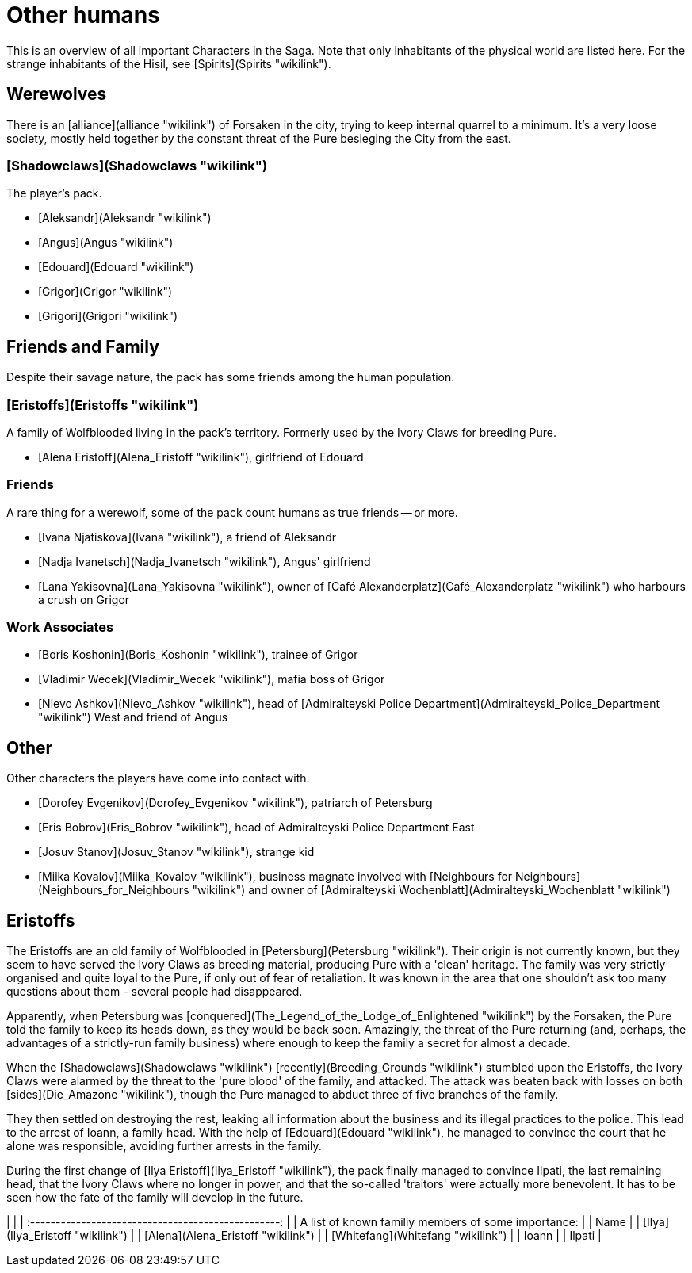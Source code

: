 = Other humans

This is an overview of all important Characters in the Saga. Note that
only inhabitants of the physical world are listed here. For the strange
inhabitants of the Hisil, see [Spirits](Spirits "wikilink").

## Werewolves

There is an [alliance](alliance "wikilink") of Forsaken in the city,
trying to keep internal quarrel to a minimum. It's a very loose society,
mostly held together by the constant threat of the Pure besieging the
City from the east.

### [Shadowclaws](Shadowclaws "wikilink")

The player's pack.

  - [Aleksandr](Aleksandr "wikilink")
  - [Angus](Angus "wikilink")
  - [Edouard](Edouard "wikilink")
  - [Grigor](Grigor "wikilink")
  - [Grigori](Grigori "wikilink")



## Friends and Family

Despite their savage nature, the pack has some friends among the human
population.

### [Eristoffs](Eristoffs "wikilink")

A family of Wolfblooded living in the pack's territory. Formerly used by
the Ivory Claws for breeding Pure.

  - [Alena Eristoff](Alena_Eristoff "wikilink"), girlfriend of Edouard

### Friends

A rare thing for a werewolf, some of the pack count humans as true
friends -- or more.

  - [Ivana Njatiskova](Ivana "wikilink"), a friend of Aleksandr
  - [Nadja Ivanetsch](Nadja_Ivanetsch "wikilink"), Angus' girlfriend
  - [Lana Yakisovna](Lana_Yakisovna "wikilink"), owner of [Café
    Alexanderplatz](Café_Alexanderplatz "wikilink") who harbours a crush
    on Grigor

### Work Associates

  - [Boris Koshonin](Boris_Koshonin "wikilink"), trainee of Grigor
  - [Vladimir Wecek](Vladimir_Wecek "wikilink"), mafia boss of Grigor
  - [Nievo Ashkov](Nievo_Ashkov "wikilink"), head of [Admiralteyski
    Police Department](Admiralteyski_Police_Department "wikilink") West
    and friend of Angus

## Other

Other characters the players have come into contact with.

  - [Dorofey Evgenikov](Dorofey_Evgenikov "wikilink"), patriarch of
    Petersburg
  - [Eris Bobrov](Eris_Bobrov "wikilink"), head of Admiralteyski Police
    Department East
  - [Josuv Stanov](Josuv_Stanov "wikilink"), strange kid
  - [Miika Kovalov](Miika_Kovalov "wikilink"), business magnate involved
    with [Neighbours for
    Neighbours](Neighbours_for_Neighbours "wikilink") and owner of
    [Admiralteyski Wochenblatt](Admiralteyski_Wochenblatt "wikilink")

== Eristoffs

The Eristoffs are an old family of Wolfblooded in
[Petersburg](Petersburg "wikilink"). Their origin is not currently
known, but they seem to have served the Ivory Claws as breeding
material, producing Pure with a 'clean' heritage. The family was very
strictly organised and quite loyal to the Pure, if only out of fear of
retaliation. It was known in the area that one shouldn't ask too many
questions about them - several people had disappeared.

Apparently, when Petersburg was
[conquered](The_Legend_of_the_Lodge_of_Enlightened "wikilink") by the
Forsaken, the Pure told the family to keep its heads down, as they would
be back soon. Amazingly, the threat of the Pure returning (and, perhaps,
the advantages of a strictly-run family business) where enough to keep
the family a secret for almost a decade.

When the [Shadowclaws](Shadowclaws "wikilink")
[recently](Breeding_Grounds "wikilink") stumbled upon the Eristoffs, the
Ivory Claws were alarmed by the threat to the 'pure blood' of the
family, and attacked. The attack was beaten back with losses on both
[sides](Die_Amazone "wikilink"), though the Pure managed to abduct three
of five branches of the family.

They then settled on destroying the rest, leaking all information about
the business and its illegal practices to the police. This lead to the
arrest of Ioann, a family head. With the help of
[Edouard](Edouard "wikilink"), he managed to convince the court that he
alone was responsible, avoiding further arrests in the family.

During the first change of [Ilya Eristoff](Ilya_Eristoff "wikilink"),
the pack finally managed to convince Ilpati, the last remaining head,
that the Ivory Claws where no longer in power, and that the so-called
'traitors' were actually more benevolent. It has to be seen how the fate
of the family will develop in the future.

|                                                     |
| :-------------------------------------------------: |
| A list of known familiy members of some importance: |
|                        Name                         |
|          [Ilya](Ilya_Eristoff "wikilink")           |
|         [Alena](Alena_Eristoff "wikilink")          |
|          [Whitefang](Whitefang "wikilink")          |
|                        Ioann                        |
|                       Ilpati                        |
